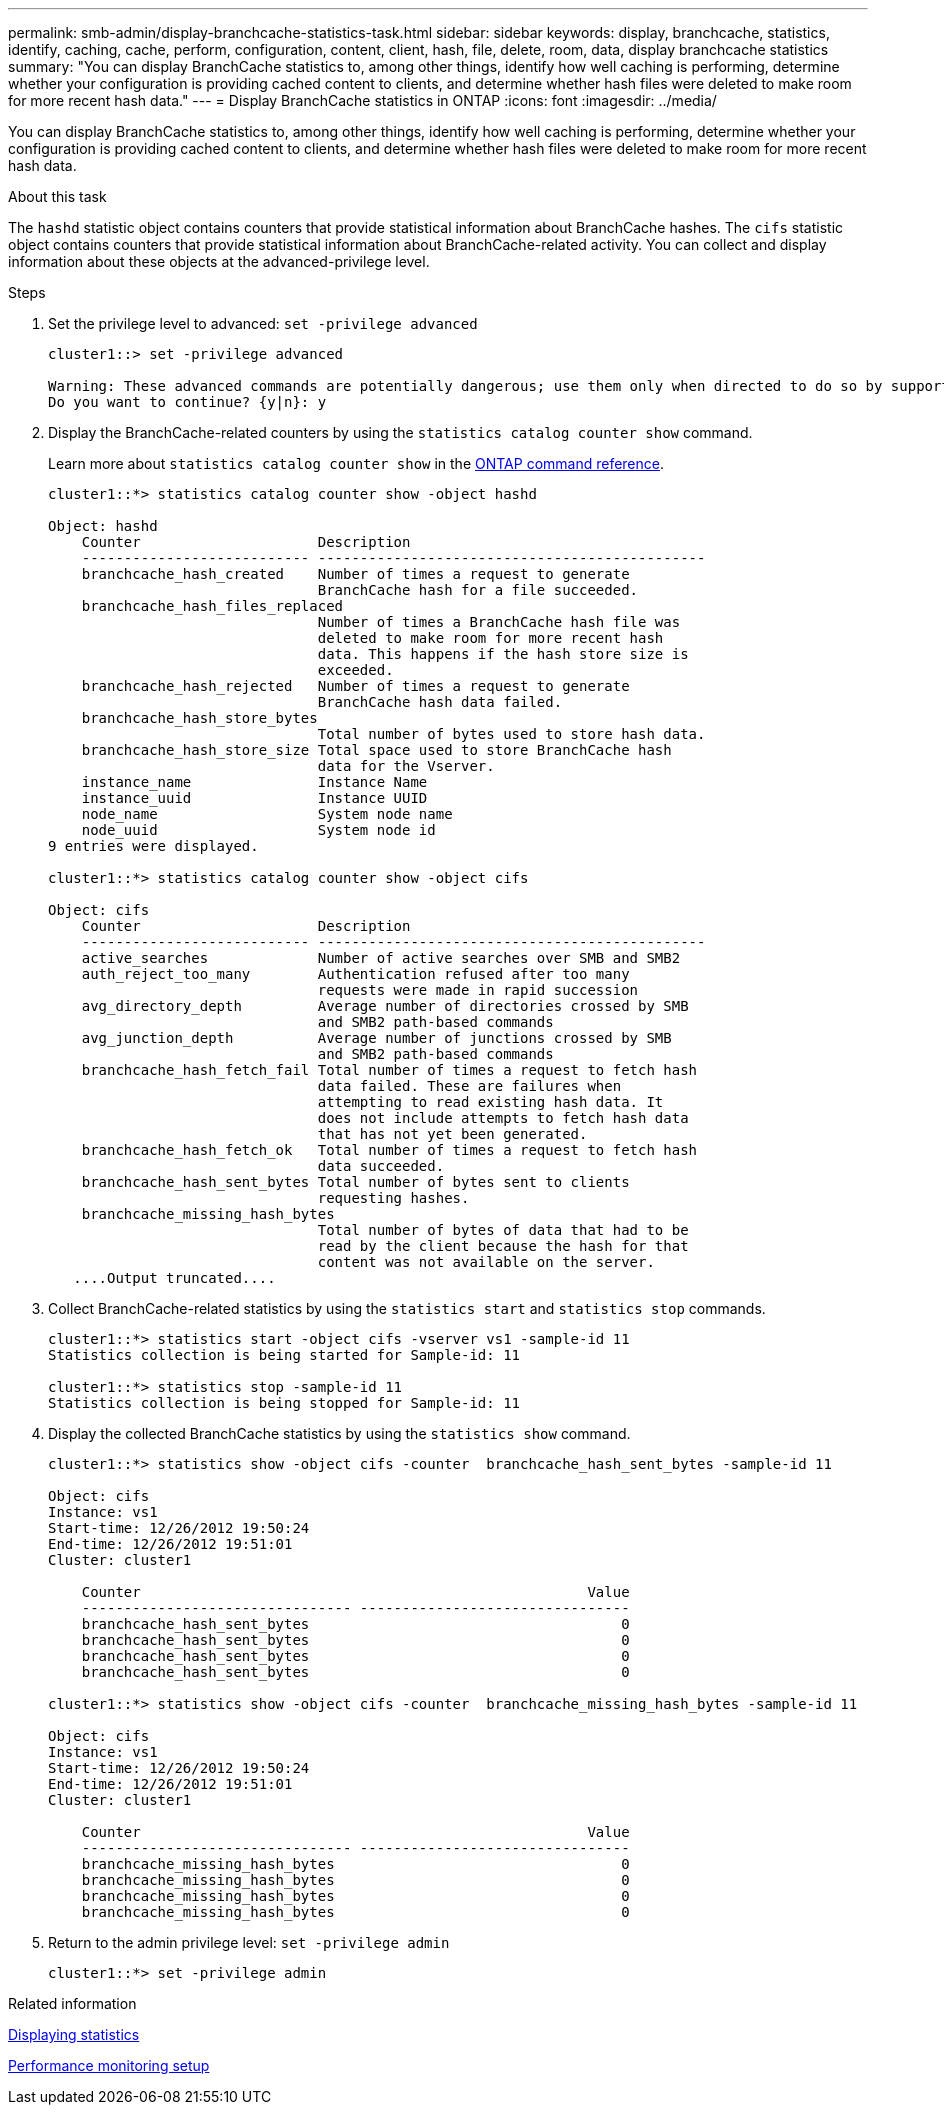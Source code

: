 ---
permalink: smb-admin/display-branchcache-statistics-task.html
sidebar: sidebar
keywords: display, branchcache, statistics, identify, caching, cache, perform, configuration, content, client, hash, file, delete, room, data, display branchcache statistics
summary: "You can display BranchCache statistics to, among other things, identify how well caching is performing, determine whether your configuration is providing cached content to clients, and determine whether hash files were deleted to make room for more recent hash data."
---
= Display BranchCache statistics in ONTAP
:icons: font
:imagesdir: ../media/

[.lead]
You can display BranchCache statistics to, among other things, identify how well caching is performing, determine whether your configuration is providing cached content to clients, and determine whether hash files were deleted to make room for more recent hash data.

.About this task

The `hashd` statistic object contains counters that provide statistical information about BranchCache hashes. The `cifs` statistic object contains counters that provide statistical information about BranchCache-related activity. You can collect and display information about these objects at the advanced-privilege level.

.Steps

. Set the privilege level to advanced: `set -privilege advanced`
+
----
cluster1::> set -privilege advanced

Warning: These advanced commands are potentially dangerous; use them only when directed to do so by support personnel.
Do you want to continue? {y|n}: y
----

. Display the BranchCache-related counters by using the `statistics catalog counter show` command.
+
Learn more about `statistics catalog counter show` in the link:https://docs.netapp.com/us-en/ontap-cli/statistics-catalog-counter-show.html[ONTAP command reference^].
+
----
cluster1::*> statistics catalog counter show -object hashd

Object: hashd
    Counter                     Description
    --------------------------- ----------------------------------------------
    branchcache_hash_created    Number of times a request to generate
                                BranchCache hash for a file succeeded.
    branchcache_hash_files_replaced
                                Number of times a BranchCache hash file was
                                deleted to make room for more recent hash
                                data. This happens if the hash store size is
                                exceeded.
    branchcache_hash_rejected   Number of times a request to generate
                                BranchCache hash data failed.
    branchcache_hash_store_bytes
                                Total number of bytes used to store hash data.
    branchcache_hash_store_size Total space used to store BranchCache hash
                                data for the Vserver.
    instance_name               Instance Name
    instance_uuid               Instance UUID
    node_name                   System node name
    node_uuid                   System node id
9 entries were displayed.

cluster1::*> statistics catalog counter show -object cifs

Object: cifs
    Counter                     Description
    --------------------------- ----------------------------------------------
    active_searches             Number of active searches over SMB and SMB2
    auth_reject_too_many        Authentication refused after too many
                                requests were made in rapid succession
    avg_directory_depth         Average number of directories crossed by SMB
                                and SMB2 path-based commands
    avg_junction_depth          Average number of junctions crossed by SMB
                                and SMB2 path-based commands
    branchcache_hash_fetch_fail Total number of times a request to fetch hash
                                data failed. These are failures when
                                attempting to read existing hash data. It
                                does not include attempts to fetch hash data
                                that has not yet been generated.
    branchcache_hash_fetch_ok   Total number of times a request to fetch hash
                                data succeeded.
    branchcache_hash_sent_bytes Total number of bytes sent to clients
                                requesting hashes.
    branchcache_missing_hash_bytes
                                Total number of bytes of data that had to be
                                read by the client because the hash for that
                                content was not available on the server.
   ....Output truncated....
----

. Collect BranchCache-related statistics by using the `statistics start` and `statistics stop` commands.
+
----
cluster1::*> statistics start -object cifs -vserver vs1 -sample-id 11
Statistics collection is being started for Sample-id: 11

cluster1::*> statistics stop -sample-id 11
Statistics collection is being stopped for Sample-id: 11
----

. Display the collected BranchCache statistics by using the `statistics show` command.
+
----
cluster1::*> statistics show -object cifs -counter  branchcache_hash_sent_bytes -sample-id 11

Object: cifs
Instance: vs1
Start-time: 12/26/2012 19:50:24
End-time: 12/26/2012 19:51:01
Cluster: cluster1

    Counter                                                     Value
    -------------------------------- --------------------------------
    branchcache_hash_sent_bytes                                     0
    branchcache_hash_sent_bytes                                     0
    branchcache_hash_sent_bytes                                     0
    branchcache_hash_sent_bytes                                     0

cluster1::*> statistics show -object cifs -counter  branchcache_missing_hash_bytes -sample-id 11

Object: cifs
Instance: vs1
Start-time: 12/26/2012 19:50:24
End-time: 12/26/2012 19:51:01
Cluster: cluster1

    Counter                                                     Value
    -------------------------------- --------------------------------
    branchcache_missing_hash_bytes                                  0
    branchcache_missing_hash_bytes                                  0
    branchcache_missing_hash_bytes                                  0
    branchcache_missing_hash_bytes                                  0
----

. Return to the admin privilege level: `set -privilege admin`
+
----
cluster1::*> set -privilege admin
----

.Related information

xref:display-statistics-task.adoc[Displaying statistics]

link:../performance-config/index.html[Performance monitoring setup]


// 2025 Jan 16, ONTAPDOC-2569